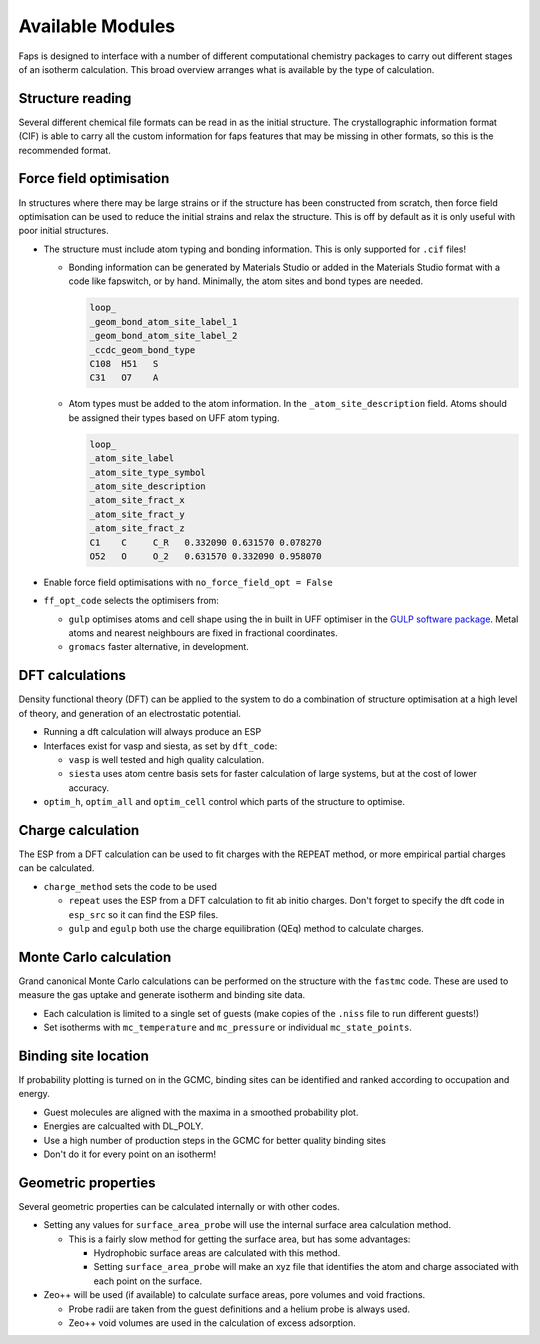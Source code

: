 =================
Available Modules
=================

Faps is designed to interface with a number of different computational
chemistry packages to carry out different stages of an isotherm calculation.
This broad overview arranges what is available by the type of calculation.

-----------------
Structure reading
-----------------

Several different chemical file formats can be read in as the initial structure.
The crystallographic information format (CIF) is able to carry all the custom
information for faps features that may be missing in other formats, so this
is the recommended format.

------------------------
Force field optimisation
------------------------

In structures where there may be large strains or if the structure has been
constructed from scratch, then force field optimisation can be used to reduce
the initial strains and relax the structure. This is off by default as it is
only useful with poor initial structures.

* The structure must include atom typing and bonding information. This is only
  supported for ``.cif`` files!

  * Bonding information can be generated by Materials Studio or added in the
    Materials Studio format with a code like fapswitch, or by hand. Minimally,
    the atom sites and bond types are needed.

    .. code-block:: text

        loop_
        _geom_bond_atom_site_label_1
        _geom_bond_atom_site_label_2
        _ccdc_geom_bond_type
        C108  H51   S
        C31   O7    A

  * Atom types must be added to the atom information. In the
    ``_atom_site_description`` field. Atoms should be assigned their types
    based on UFF atom typing.

    .. code-block:: text

        loop_
        _atom_site_label
        _atom_site_type_symbol
        _atom_site_description
        _atom_site_fract_x
        _atom_site_fract_y
        _atom_site_fract_z
        C1    C     C_R   0.332090 0.631570 0.078270
        O52   O     O_2   0.631570 0.332090 0.958070

* Enable force field optimisations with ``no_force_field_opt = False``
* ``ff_opt_code`` selects the optimisers from:

  * ``gulp`` optimises atoms and cell shape using the in built in UFF optimiser
    in the `GULP software package <http://projects.ivec.org/gulp/>`_. Metal
    atoms and nearest neighbours are fixed in fractional coordinates.
  * ``gromacs`` faster alternative, in development.

----------------
DFT calculations
----------------

Density functional theory (DFT) can be applied to the system to do a combination
of structure optimisation at a high level of theory, and generation of an
electrostatic potential.

* Running a dft calculation will always produce an ESP
* Interfaces exist for vasp and siesta, as set by ``dft_code``:

  * ``vasp`` is well tested and high quality calculation.
  * ``siesta`` uses atom centre basis sets for faster calculation of large
    systems, but at the cost of lower accuracy.

* ``optim_h``, ``optim_all`` and ``optim_cell`` control which parts of the
  structure to optimise.

------------------
Charge calculation
------------------

The ESP from a DFT calculation can be used to fit charges with the REPEAT
method, or more empirical partial charges can be calculated.

* ``charge_method`` sets the code to be used

  * ``repeat`` uses the ESP from a DFT calculation to fit ab initio charges.
    Don't forget to specify the dft code in ``esp_src`` so it can find
    the ESP files.
  * ``gulp`` and ``egulp`` both use the charge equilibration (QEq) method to
    calculate charges.


-----------------------
Monte Carlo calculation
-----------------------

Grand canonical Monte Carlo calculations can be performed on the structure with
the ``fastmc`` code. These are used to measure the gas uptake and generate
isotherm and binding site data.

* Each calculation is limited to a single set of guests (make copies of the
  ``.niss`` file to run different guests!)
* Set isotherms with ``mc_temperature`` and ``mc_pressure`` or individual
  ``mc_state_points``.


---------------------
Binding site location
---------------------

If probability plotting is turned on in the GCMC, binding sites can be
identified and ranked according to occupation and energy.

* Guest molecules are aligned with the maxima in a smoothed probability plot.
* Energies are calcualted with DL_POLY.
* Use a high number of production steps in the GCMC for better quality binding
  sites
* Don't do it for every point on an isotherm!

--------------------
Geometric properties
--------------------

Several geometric properties can be calculated internally or with other codes.

* Setting any values for ``surface_area_probe`` will use the internal surface
  area calculation method.

  * This is a fairly slow method for getting the surface area, but has some
    advantages:

    * Hydrophobic surface areas are calculated with this method.
    * Setting ``surface_area_probe`` will make an xyz file that identifies the
      atom and charge associated with each point on the surface.

* Zeo++ will be used (if available) to calculate surface areas, pore volumes
  and void fractions.

  * Probe radii are taken from the guest definitions and a helium probe is
    always used.
  * Zeo++ void volumes are used in the calculation of excess adsorption.




